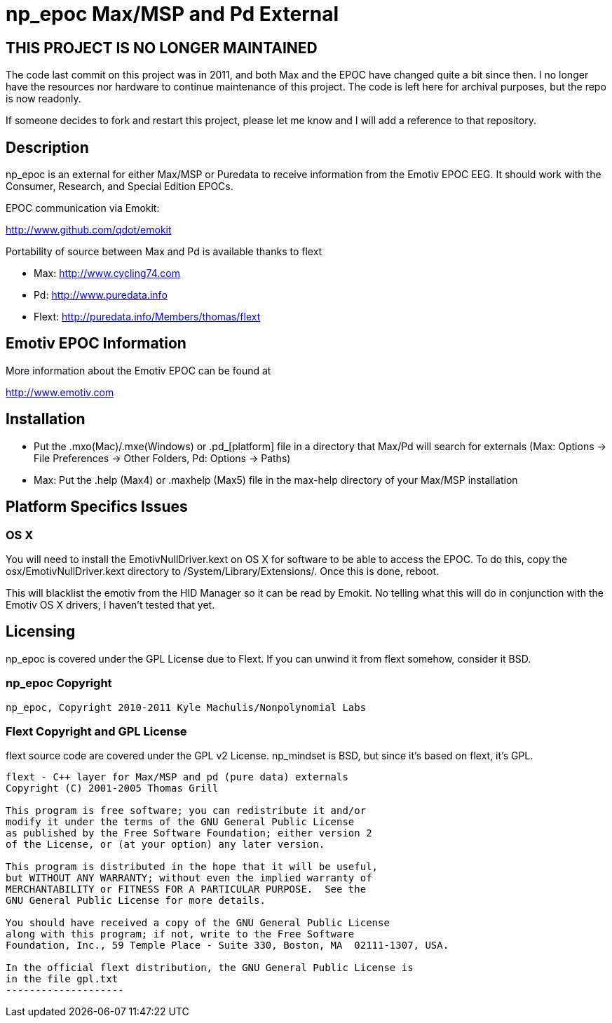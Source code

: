 = np_epoc Max/MSP and Pd External =

== THIS PROJECT IS NO LONGER MAINTAINED ==

The code last commit on this project was in 2011, and both Max and the EPOC have changed quite a bit since then. I no longer have the resources nor hardware to continue maintenance of this project. The code is left here for archival purposes, but the repo is now readonly. 

If someone decides to fork and restart this project, please let me know and I will add a reference to that repository.

== Description ==

np_epoc is an external for either Max/MSP or Puredata to receive
information from the Emotiv EPOC EEG. It should work with the
Consumer, Research, and Special Edition EPOCs.

EPOC communication via Emokit:

http://www.github.com/qdot/emokit

Portability of source between Max and Pd is available thanks to flext

- Max: http://www.cycling74.com
- Pd: http://www.puredata.info
- Flext: http://puredata.info/Members/thomas/flext

== Emotiv EPOC Information ==

More information about the Emotiv EPOC can be found at 

http://www.emotiv.com

== Installation ==

- Put the .mxo(Mac)/.mxe(Windows) or .pd_[platform] file in a
  directory that Max/Pd will search for externals (Max: Options ->
  File Preferences -> Other Folders, Pd: Options -> Paths)
- Max: Put the .help (Max4) or .maxhelp (Max5) file in the max-help
  directory of your Max/MSP installation

== Platform Specifics Issues ==

=== OS X

You will need to install the EmotivNullDriver.kext on OS X for
software to be able to access the EPOC. To do this, copy the
osx/EmotivNullDriver.kext directory to
/System/Library/Extensions/. Once this is done, reboot.

This will blacklist the emotiv from the HID Manager so it can be read
by Emokit. No telling what this will do in conjunction with the Emotiv
OS X drivers, I haven't tested that yet.

== Licensing ==

np_epoc is covered under the GPL License due to Flext. If you can unwind it from flext somehow, consider it BSD.

=== np_epoc Copyright ===

-------------------
np_epoc, Copyright 2010-2011 Kyle Machulis/Nonpolynomial Labs
-------------------

=== Flext Copyright and GPL License ===

flext source code are covered under the GPL v2 License. np_mindset is BSD, but since it's based on flext, it's GPL.

-------------------
flext - C++ layer for Max/MSP and pd (pure data) externals
Copyright (C) 2001-2005 Thomas Grill

This program is free software; you can redistribute it and/or
modify it under the terms of the GNU General Public License
as published by the Free Software Foundation; either version 2
of the License, or (at your option) any later version.
 
This program is distributed in the hope that it will be useful,
but WITHOUT ANY WARRANTY; without even the implied warranty of
MERCHANTABILITY or FITNESS FOR A PARTICULAR PURPOSE.  See the
GNU General Public License for more details.

You should have received a copy of the GNU General Public License
along with this program; if not, write to the Free Software
Foundation, Inc., 59 Temple Place - Suite 330, Boston, MA  02111-1307, USA.

In the official flext distribution, the GNU General Public License is
in the file gpl.txt
--------------------
